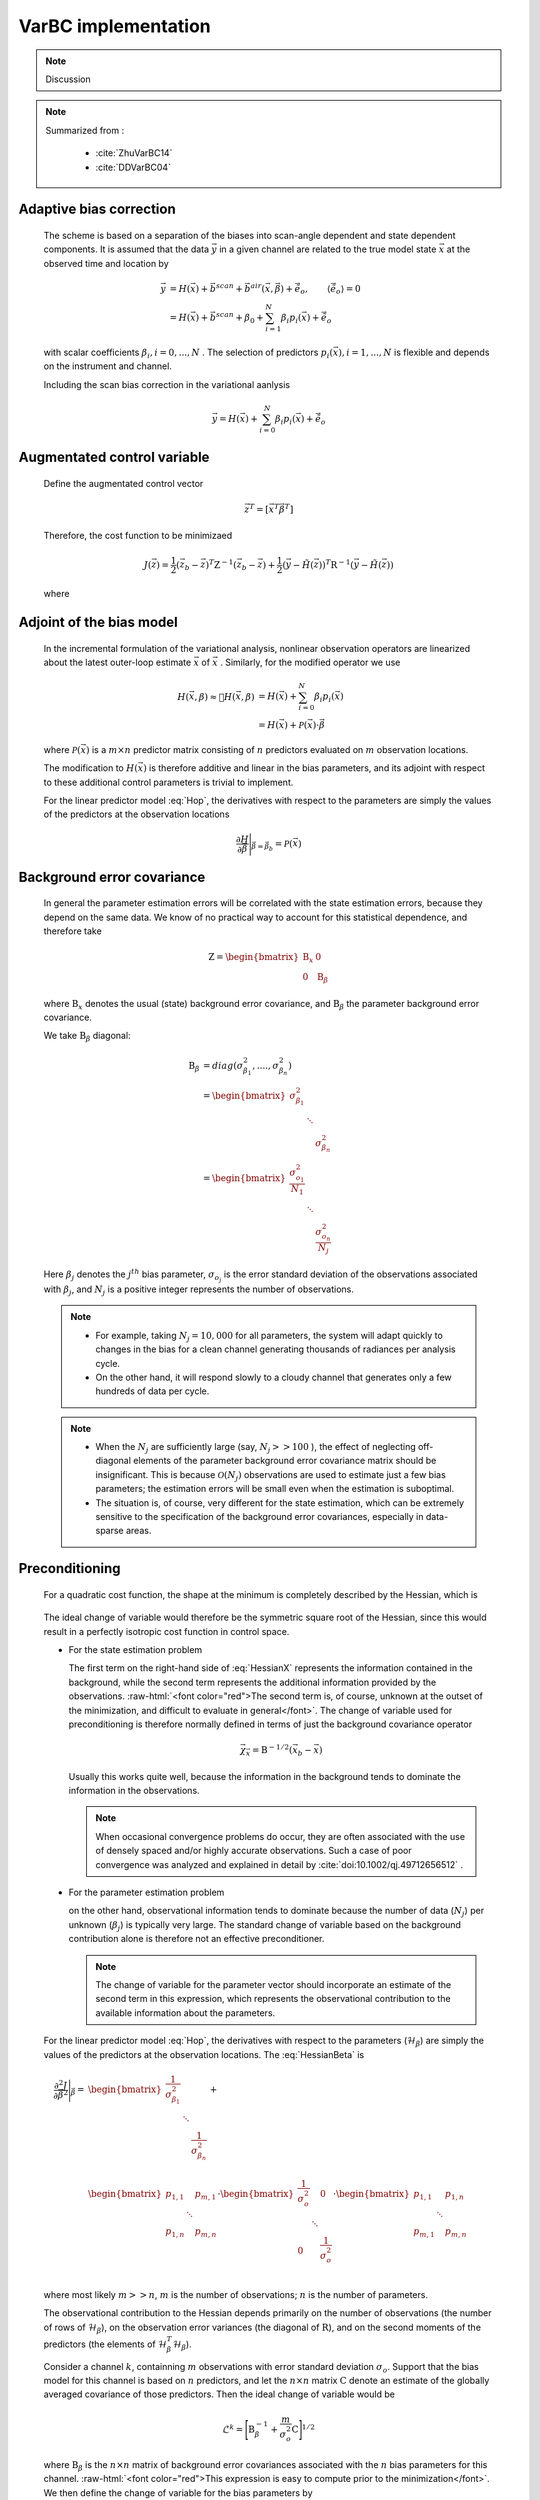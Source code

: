 VarBC implementation
+++++++++++++++++++++++++

.. role:: raw-html(raw)
  :format: html

.. note::

  Discussion
  
.. note::

  Summarized from :

    - :cite:`ZhuVarBC14`
    - :cite:`DDVarBC04`

Adaptive bias correction
============================

  The scheme is based on a separation of the biases into scan-angle dependent and state dependent components. It is assumed that the data :math:`\vec{y}` in a given channel are related to the true model state :math:`\vec{x}` at the observed time and location by

    .. math::

      \vec{y} & = H(\vec{x}) + \vec{b}^{scan} + \vec{b}^{air}(\vec{x}, \vec{\beta}) + \tilde{\vec{e}_o} , \qquad \langle \tilde{\vec{e}_o} \rangle = 0 \\
              & = H(\vec{x}) + \vec{b}^{scan} + \beta_0 + \sum_{i=1}^{N} \beta_i p_i(\vec{x}) + \tilde{\vec{e}_o} 

  with scalar coefficients :math:`\beta_i, i = 0, . . . , N` . The selection of predictors :math:`p_i(\vec{x}), i = 1, . . . ,N`  is flexible and depends on the instrument and channel.

  Including the scan bias correction in the variational aanlysis

    .. math::

        \vec{y} = H(\vec{x}) + \sum_{i=0}^{N} \beta_i p_i(\vec{x}) + \tilde{\vec{e}_o} 


Augmentated control variable
===============================

  Define the augmentated control vector

    .. math::

      \vec{z}^T = \lbrack \vec{x}^T \vec{\beta}^T \rbrack

  Therefore, the cost function to be minimizaed

    .. math::

      J(\vec{z}) = \frac{1}{2} (\vec{z}_b - \vec{z})^T \textbf{Z}^{-1} (\vec{z}_b - \vec{z}) +  \frac{1}{2} (\vec{y} - \tilde{H}(\vec{z}))^T \textbf{R}^{-1} (\vec{y} - \tilde{H}(\vec{z}))

  where

    .. math::
      :label: Hop

      \tilde{H}(\vec{z}) = H(\vec{x}) + \sum_{i=0}^{N} \beta_i p_i(\vec{x})

Adjoint of the bias model
=============================

  In the incremental formulation of the variational analysis, nonlinear observation operators are linearized about the latest outer-loop estimate :math:`\overline{\vec{x}}` of :math:`\vec{x}` . Similarly, for the modified operator we use

    .. math::
      
        H(\vec{x}, \beta) \approx H(\overline{\vec{x}}, \beta) & = H(\overline{\vec{x}}) + \sum_{i=0}^{N} \beta_i p_i(\overline{\vec{x}}) \\
        & = H(\overline{\vec{x}}) + \mathcal{P}(\overline{\vec{x}}) \cdot \vec{\beta}

  where :math:`\mathcal{P}(\overline{\vec{x}})` is a :math:`m × n` predictor matrix consisting of :math:`n` predictors evaluated on :math:`m` observation locations.

  The modification to :math:`H(\vec{x})` is therefore additive and linear in the bias parameters, and its adjoint with respect to these additional control parameters is trivial to implement. 
  
  For the linear predictor model :eq:`Hop`, the derivatives with respect to the parameters are simply the values of the predictors at the observation locations

    .. math::

      \frac{\partial H }{\partial \vec{\beta}} \Bigg \vert_{\vec{\beta} = \vec{\beta}_b} = \mathcal{P}(\overline{\vec{x}})


Background error covariance
===============================

  In general the parameter estimation errors will be correlated with the state estimation errors, because they depend on the same data. We know of no practical way to account for this statistical dependence, and therefore take

    .. math::

      \textbf{Z} = \begin{bmatrix}
                      \textbf{B}_x & 0 \\
                      0 & \textbf{B}_{\beta}
                    \end{bmatrix}

  where :math:`\textbf{B}_x` denotes the usual (state) background error covariance, and :math:`\textbf{B}_\beta` the parameter background error covariance.

  We take :math:`\textbf{B}_\beta` diagonal:

    .. math::

      \textbf{B}_\beta & = diag(\sigma_{\beta_1}^2, ...., \sigma_{\beta_n}^2)  \\
                        & = \begin{bmatrix}
                              \sigma_{\beta_1}^2 & &   \\
                              & \ddots &  \\
                              & & \sigma_{\beta_n}^2
                            \end{bmatrix}   \\
                        & = \begin{bmatrix}
                              \frac{\sigma_{o_1}^2}{N_1} & &   \\
                              & \ddots &  \\
                              & & \frac{\sigma_{o_n}^2}{N_j}
                            \end{bmatrix}

  Here :math:`\beta_j` denotes the :math:`j^{th}` bias parameter, :math:`\sigma_{o_j}` is the error standard deviation of the observations associated with :math:`\beta_j`, and :math:`N_j` is a positive integer represents the number of observations.

  .. note::

    - For example, taking :math:`N_j = 10,000` for all parameters, the system will adapt quickly to changes in the bias for a clean channel generating thousands of radiances per analysis cycle. 
    - On the other hand, it will respond slowly to a cloudy channel that generates only a few hundreds of data per cycle. 


  .. note::

    - When the :math:`N_j` are sufficiently large (say, :math:`N_j >> 100` ), the effect of neglecting off-diagonal elements of the parameter background error covariance matrix should be insignificant. This is because :math:`\mathcal{O}(N_j)` observations are used to estimate just a few bias parameters; the estimation errors will be small even when the estimation is suboptimal. 
    - The situation is, of course, very different for the state estimation, which can be extremely sensitive to the specification of the background error covariances, especially in data-sparse areas. 

Preconditioning
==================

  For a quadratic cost function, the shape at the minimum is completely described by the Hessian, which is

    .. math::
      :label: HessianX

      \frac{\partial^2 J}{\partial \vec{x}^2} \Bigg{\vert}_{\vec{x} =\vec{x}_a} = \textbf{B}_{\vec{x}}^{-1} + \mathcal{H}_{\vec{x}}^T \textbf{R}^{-1} \mathcal{H}_{\vec{x}}, \qquad \mathcal{H}_{\vec{x}} = \frac{\partial H}{\partial \vec{x}} \Bigg{\vert}_{\vec{x}=\vec{x}_a}

    .. math::
      :label: HessianBeta

      \frac{\partial^2 J}{\partial \vec{\beta}^2} \Bigg{\vert}_{\vec{\beta} =\vec{\beta}_a} = \textbf{B}_{\vec{\beta}}^{-1} + \mathcal{H}_{\vec{\beta}}^T \textbf{R}^{-1} \mathcal{H}_{\vec{\beta}}, \qquad \mathcal{H}_{\vec{\beta}} = \frac{\partial H}{\partial \vec{\beta}} \Bigg{\vert}_{\vec{\beta}=\vec{\beta}_a}

  The ideal change of variable would therefore be the symmetric square root of the Hessian, since this would result in a perfectly isotropic cost function in control space.

  - For the state estimation problem

    The first term on the right-hand side of :eq:`HessianX` represents the information contained in the background, while the second  term represents the additional information provided by the observations. :raw-html:`<font color="red">The second term is, of course, unknown at the outset of the minimization, and difficult to evaluate in general</font>`. The change of variable used for preconditioning is therefore normally   defined in terms of just the background covariance operator

      .. math::

            \vec{\chi}_{\vec{x}} = \textbf{B}^{-1/2} (\vec{x}_b - \vec{x})

    Usually this works quite well, because the information in the background tends to dominate the information in the observations.

    .. note::

      When occasional convergence problems do occur, they are often associated with the use of densely spaced and/or highly accurate  observations. Such a case of poor convergence was analyzed and explained in detail by :cite:`doi:10.1002/qj.49712656512` .

  - For the parameter estimation problem

    on the other hand, observational information tends to dominate because the number of data (:math:`N_j`) per unknown (:math:`\beta_j`) is typically very large. The standard change of variable based on the background contribution alone is therefore not an effective preconditioner.

    .. note::

      The change of variable for the parameter vector should incorporate an estimate of the second term in this expression, which represents the observational contribution to the available information about the parameters.

  For the linear predictor model :eq:`Hop`, the derivatives with respect to the parameters (:math:`\mathcal{H}_{\beta}`) are simply the values of the predictors at the observation locations. The :eq:`HessianBeta` is

  .. math::

    \frac{\partial^2 J}{\partial \vec{\beta}^2} \Bigg{\vert}_{\vec{\beta}} = & \begin{bmatrix}
                                                                              \frac{1}{\sigma_{\beta_1}^2} & & \\
                                                                              & \ddots & \\
                                                                              & & \frac{1}{\sigma_{\beta_n}^2} \\
                                                                            \end{bmatrix}
                                                                            + \\
                                                                            &
                                                                            \begin{bmatrix}
                                                                              p_{1,1} & & p_{m,1} \\
                                                                              & \ddots & \\
                                                                              p_{1,n} & & p_{m,n} \\
                                                                            \end{bmatrix}
                                                                            \cdot 
                                                                            \begin{bmatrix}
                                                                              \frac{1}{\sigma_{o}^2} & & 0 \\
                                                                              & \ddots & \\
                                                                              0 & & \frac{1}{\sigma_{o}^2} \\
                                                                            \end{bmatrix}
                                                                            \cdot
                                                                            \begin{bmatrix}
                                                                              p_{1,1} & & p_{1,n} \\
                                                                              & \ddots & \\
                                                                              p_{m,1} & & p_{m,n} \\
                                                                            \end{bmatrix}

  where most likely :math:`m >> n`, :math:`m` is the number of observations; :math:`n` is the number of parameters.

  The observational contribution to the Hessian depends primarily on the number of observations (the number of rows of :math:`\mathcal{H}_{\beta}`), on the observation error variances (the diagonal of :math:`\textbf{R}`), and on the second moments of the predictors (the elements of :math:`\mathcal{H}_{\beta}^T \mathcal{H}_{\beta}`). 

  Consider a channel :math:`k`, containning :math:`m` observations with error standard deviation :math:`\sigma_{o}`. Support that the bias model for this channel is based on :math:`n` predictors, and let the :math:`n × n` matrix :math:`\textbf{C}` denote an estimate of the globally averaged covariance of those predictors. Then the ideal change of variable would be

    .. math::

      \mathcal{L}^k = {\Bigg\lbrack \textbf{B}_{\beta}^{-1} + \frac{m}{\sigma_o^2} \textbf{C} \Bigg\rbrack }^{1/2}

  where :math:`\textbf{B}_{\beta}` is the :math:`n × n` matrix of background error covariances associated with the :math:`n` bias parameters for this channel. :raw-html:`<font color="red">This expression is easy to compute prior to the minimization</font>`. We then define the change of variable for the bias parameters by

    .. math::

      \vec{\chi}_{\vec{\beta}} = \mathcal{L} (\vec{\beta}_b - \vec{\beta})

  where the operator :math:`\mathcal{L}` is block-diagonal with blocks :math:`\mathcal{L}^k, k = 1, . . . ,K`.


Bias correction of passive data
====================================

TODO